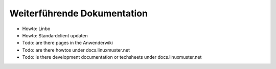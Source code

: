 Weiterführende Dokumentation
============================

- Howto: Linbo
- Howto: Standardclient updaten
- Todo: are there pages in the Anwenderwiki
- Todo: are there howtos under docs.linuxmuster.net
- Todo: is there development documentation or techsheets under docs.linuxmuster.net
